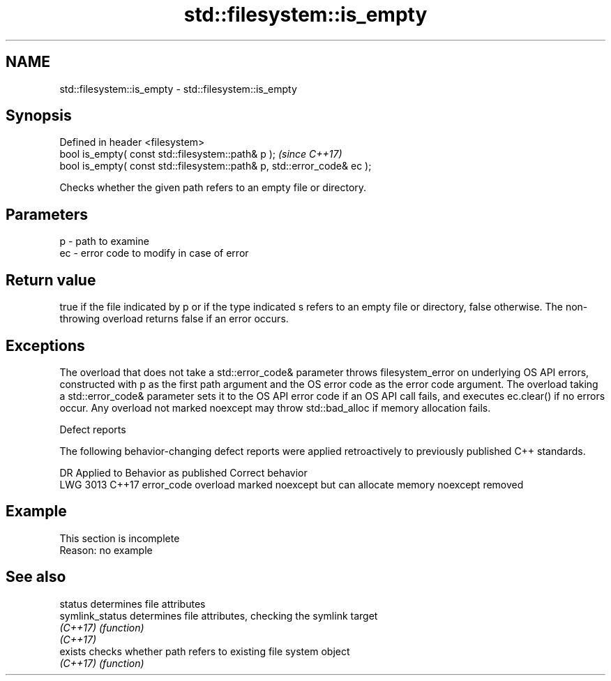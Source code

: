 .TH std::filesystem::is_empty 3 "2020.03.24" "http://cppreference.com" "C++ Standard Libary"
.SH NAME
std::filesystem::is_empty \- std::filesystem::is_empty

.SH Synopsis
   Defined in header <filesystem>
   bool is_empty( const std::filesystem::path& p );                       \fI(since C++17)\fP
   bool is_empty( const std::filesystem::path& p, std::error_code& ec );

   Checks whether the given path refers to an empty file or directory.

.SH Parameters

   p  - path to examine
   ec - error code to modify in case of error

.SH Return value

   true if the file indicated by p or if the type indicated s refers to an empty file or directory, false otherwise. The non-throwing overload returns false if an error occurs.

.SH Exceptions

   The overload that does not take a std::error_code& parameter throws filesystem_error on underlying OS API errors, constructed with p as the first path argument and the OS error code as the error code argument. The overload taking a std::error_code& parameter sets it to the OS API error code if an OS API call fails, and executes ec.clear() if no errors occur. Any overload not marked noexcept may throw std::bad_alloc if memory allocation fails.

  Defect reports

   The following behavior-changing defect reports were applied retroactively to previously published C++ standards.

      DR    Applied to                    Behavior as published                    Correct behavior
   LWG 3013 C++17      error_code overload marked noexcept but can allocate memory noexcept removed

.SH Example

    This section is incomplete
    Reason: no example

.SH See also

   status         determines file attributes
   symlink_status determines file attributes, checking the symlink target
   \fI(C++17)\fP        \fI(function)\fP
   \fI(C++17)\fP
   exists         checks whether path refers to existing file system object
   \fI(C++17)\fP        \fI(function)\fP
